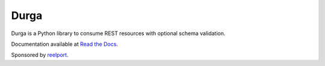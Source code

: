 *****
Durga
*****

.. image:: https://img.shields.io/travis/transcode-de/durga/develop.svg?label=Travis%20CI%20build
    :target: https://travis-ci.org/transcode-de/durga
    :alt: Travis CI Build Status

.. image:: https://img.shields.io/circleci/project/transcode-de/durga/develop.svg?label=CricleCI%20build
    :target: https://circleci.com/gh/transcode-de/durga
    :alt: CricleCI Build Status

.. image:: https://img.shields.io/codecov/c/github/transcode-de/durga.svg
    :target: http://codecov.io/github/transcode-de/durga?branch=develop
    :alt: Coverage Status

.. image:: https://readthedocs.org/projects/durga/badge/?version=latest
    :target: https://durga.readthedocs.org/latest/
    :alt: Documentation Status

.. image:: https://img.shields.io/requires/github/transcode-de/durga.svg
     :target: https://requires.io/github/transcode-de/durga/requirements/?branch=develop
     :alt: Requirements Status

.. image:: https://img.shields.io/pypi/v/durga.svg
    :target: https://pypi.python.org/pypi/durga/
    :alt: Latest Version

.. image:: https://img.shields.io/pypi/l/durga.svg
    :target: https://pypi.python.org/pypi/durga/
    :alt: License

.. image:: https://badge.waffle.io/transcode-de/durga.svg?label=ready&title=issues%20ready
    :target: https://waffle.io/transcode-de/durga
    :alt: Stories in Ready

Durga is a Python library to consume REST resources with optional schema
validation.

Documentation available at `Read the Docs`_.


|transcode_de|_

Sponsored by `reelport`_.

.. _Read the Docs: https://durga.readthedocs.org/
.. |transcode_de| image:: http://www.transcode.de/img/logo_en_300.png
.. _transcode_de: http://www.transcode.de/
.. _reelport: http://www.reelport.com/
